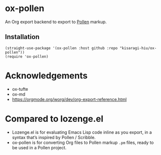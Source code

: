 * ox-pollen

An Org export backend to export to [[https://docs.racket-lang.org/pollen/][Pollen]] markup.

** Installation

#+BEGIN_SRC elisp
(straight-use-package '(ox-pollen :host github :repo "kisaragi-hiu/ox-pollen"))
(require 'ox-pollen)
#+END_SRC

* Acknowledgements
- ox-tufte
- ox-md
- https://orgmode.org/worg/dev/org-export-reference.html

* Compared to lozenge.el

- Lozenge.el is for evaluating Emacs Lisp code inline as you export, in a syntax that’s inspired by Pollen / Scribble.
- ox-pollen is for converting Org files to Pollen markup =.pm= files, ready to be used in a Pollen project.
